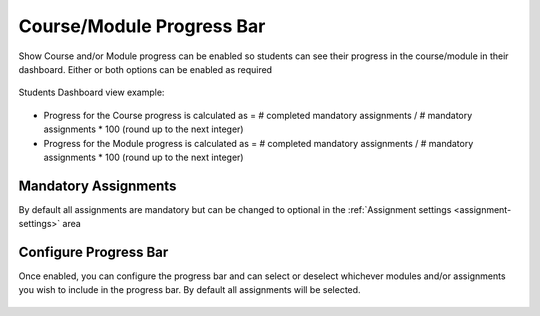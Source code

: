 .. meta::
   :description: Set up progress bar for your students to be able to see their progress in the course.


.. _progress-bar:

Course/Module Progress Bar
==========================

Show Course and/or Module progress can be enabled so students can see their progress in the course/module in their dashboard.  Either or both options can be enabled as required

   .. image:: /img/class_administration/enableprogressbar.png
      :alt: Enable Progress Bars
      
Students Dashboard view example:

   .. image:: /img/class_administration/student_progress.png
      :alt: Student Progress
      
- Progress for the Course progress is calculated as = # completed mandatory assignments / # mandatory assignments * 100 (round up to the next integer)

- Progress for the Module progress is calculated as = # completed mandatory assignments / # mandatory assignments * 100 (round up to the next integer)

Mandatory Assignments
---------------------

By default all assignments are mandatory but can be changed to optional in the :ref:`Assignment settings <assignment-settings>` area

Configure Progress Bar
----------------------

Once enabled, you can configure the progress bar and can select or deselect whichever modules and/or assignments you wish to include in the progress bar. By default all assignments will be selected.

   .. image:: /img/class_administration/progressbar.png
      :alt: Configure Progress bar